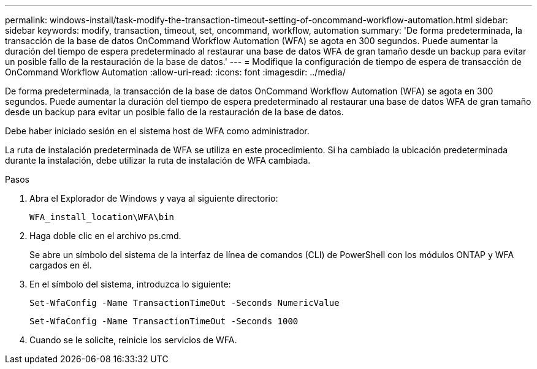 ---
permalink: windows-install/task-modify-the-transaction-timeout-setting-of-oncommand-workflow-automation.html 
sidebar: sidebar 
keywords: modify, transaction, timeout, set, oncommand, workflow, automation 
summary: 'De forma predeterminada, la transacción de la base de datos OnCommand Workflow Automation (WFA) se agota en 300 segundos. Puede aumentar la duración del tiempo de espera predeterminado al restaurar una base de datos WFA de gran tamaño desde un backup para evitar un posible fallo de la restauración de la base de datos.' 
---
= Modifique la configuración de tiempo de espera de transacción de OnCommand Workflow Automation
:allow-uri-read: 
:icons: font
:imagesdir: ../media/


[role="lead"]
De forma predeterminada, la transacción de la base de datos OnCommand Workflow Automation (WFA) se agota en 300 segundos. Puede aumentar la duración del tiempo de espera predeterminado al restaurar una base de datos WFA de gran tamaño desde un backup para evitar un posible fallo de la restauración de la base de datos.

Debe haber iniciado sesión en el sistema host de WFA como administrador.

La ruta de instalación predeterminada de WFA se utiliza en este procedimiento. Si ha cambiado la ubicación predeterminada durante la instalación, debe utilizar la ruta de instalación de WFA cambiada.

.Pasos
. Abra el Explorador de Windows y vaya al siguiente directorio:
+
`WFA_install_location\WFA\bin`

. Haga doble clic en el archivo ps.cmd.
+
Se abre un símbolo del sistema de la interfaz de línea de comandos (CLI) de PowerShell con los módulos ONTAP y WFA cargados en él.

. En el símbolo del sistema, introduzca lo siguiente:
+
`Set-WfaConfig -Name TransactionTimeOut -Seconds NumericValue`

+
`Set-WfaConfig -Name TransactionTimeOut -Seconds 1000`

. Cuando se le solicite, reinicie los servicios de WFA.

